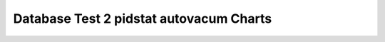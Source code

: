 ================================================================================
Database Test 2 pidstat autovacum Charts
================================================================================

.. image:: pidstat-autovacum-RSS.png
   :target: pidstat-autovacum-RSS.png
   :width: 100%

.. image:: pidstat-autovacum-VSZ.png
   :target: pidstat-autovacum-VSZ.png
   :width: 100%

.. image:: pidstat-autovacum-X.CPU.png
   :target: pidstat-autovacum-X.CPU.png
   :width: 100%

.. image:: pidstat-autovacum-X.MEM.png
   :target: pidstat-autovacum-X.MEM.png
   :width: 100%

.. image:: pidstat-autovacum-X.system.png
   :target: pidstat-autovacum-X.system.png
   :width: 100%

.. image:: pidstat-autovacum-X.usr.png
   :target: pidstat-autovacum-X.usr.png
   :width: 100%

.. image:: pidstat-autovacum-X.wait.png
   :target: pidstat-autovacum-X.wait.png
   :width: 100%

.. image:: pidstat-autovacum-cswch.s.png
   :target: pidstat-autovacum-cswch.s.png
   :width: 100%

.. image:: pidstat-autovacum-fd.nr.png
   :target: pidstat-autovacum-fd.nr.png
   :width: 100%

.. image:: pidstat-autovacum-iodelay.png
   :target: pidstat-autovacum-iodelay.png
   :width: 100%

.. image:: pidstat-autovacum-kB_rd.s.png
   :target: pidstat-autovacum-kB_rd.s.png
   :width: 100%

.. image:: pidstat-autovacum-kB_wr.s.png
   :target: pidstat-autovacum-kB_wr.s.png
   :width: 100%

.. image:: pidstat-autovacum-nvcswch.s.png
   :target: pidstat-autovacum-nvcswch.s.png
   :width: 100%

.. image:: pidstat-autovacum-threads.png
   :target: pidstat-autovacum-threads.png
   :width: 100%
